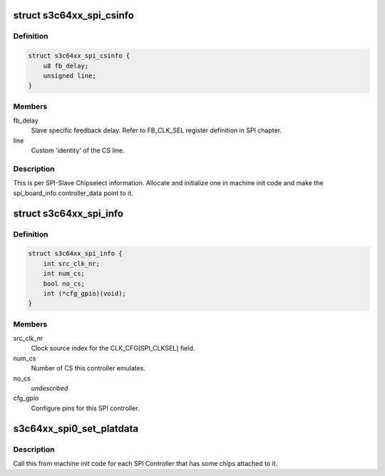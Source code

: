 .. -*- coding: utf-8; mode: rst -*-
.. src-file: include/linux/platform_data/spi-s3c64xx.h

.. _`s3c64xx_spi_csinfo`:

struct s3c64xx_spi_csinfo
=========================

.. c:type:: struct s3c64xx_spi_csinfo

    ChipSelect description

.. _`s3c64xx_spi_csinfo.definition`:

Definition
----------

.. code-block:: c

    struct s3c64xx_spi_csinfo {
        u8 fb_delay;
        unsigned line;
    }

.. _`s3c64xx_spi_csinfo.members`:

Members
-------

fb_delay
    Slave specific feedback delay.
    Refer to FB_CLK_SEL register definition in SPI chapter.

line
    Custom 'identity' of the CS line.

.. _`s3c64xx_spi_csinfo.description`:

Description
-----------

This is per SPI-Slave Chipselect information.
Allocate and initialize one in machine init code and make the
spi_board_info.controller_data point to it.

.. _`s3c64xx_spi_info`:

struct s3c64xx_spi_info
=======================

.. c:type:: struct s3c64xx_spi_info

    SPI Controller defining structure

.. _`s3c64xx_spi_info.definition`:

Definition
----------

.. code-block:: c

    struct s3c64xx_spi_info {
        int src_clk_nr;
        int num_cs;
        bool no_cs;
        int (*cfg_gpio)(void);
    }

.. _`s3c64xx_spi_info.members`:

Members
-------

src_clk_nr
    Clock source index for the CLK_CFG[SPI_CLKSEL] field.

num_cs
    Number of CS this controller emulates.

no_cs
    *undescribed*

cfg_gpio
    Configure pins for this SPI controller.

.. _`s3c64xx_spi0_set_platdata`:

s3c64xx_spi0_set_platdata
=========================

.. c:function:: void s3c64xx_spi0_set_platdata(int (*cfg_gpio)(void), int src_clk_nr, int num_cs)

    SPI Controller configure callback by the board initialization code.

    :param int (\*cfg_gpio)(void):
        Pointer to gpio setup function.

    :param src_clk_nr:
        Clock the SPI controller is to use to generate SPI clocks.
    :type src_clk_nr: int

    :param num_cs:
        Number of elements in the 'cs' array.
    :type num_cs: int

.. _`s3c64xx_spi0_set_platdata.description`:

Description
-----------

Call this from machine init code for each SPI Controller that
has some chips attached to it.

.. This file was automatic generated / don't edit.

